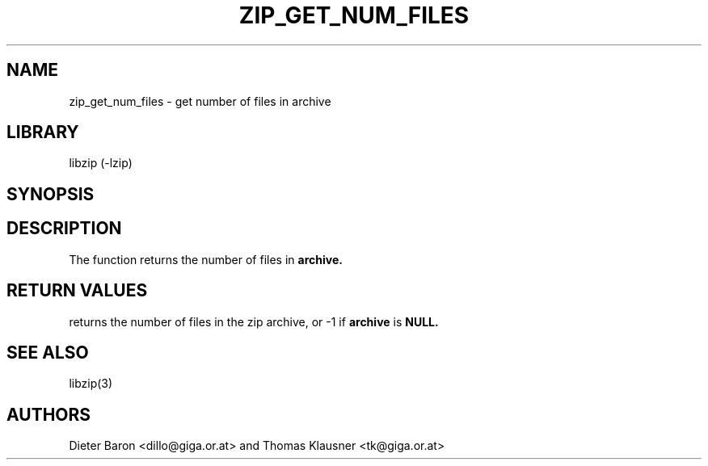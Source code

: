 .\" Converted with mdoc2man 0.2
.\" from NiH: zip_get_num_files.mdoc,v 1.5 2005/06/09 21:14:54 wiz Exp 
.\" $NiH: zip_get_num_files.man,v 1.5 2005/06/17 12:59:05 wiz Exp $
.\"
.\" zip_get_num_files.mdoc \-- get number of files in archive
.\" Copyright (C) 2003, 2005 Dieter Baron and Thomas Klausner
.\"
.\" This file is part of libzip, a library to manipulate ZIP archives.
.\" The authors can be contacted at <nih@giga.or.at>
.\"
.\" Redistribution and use in source and binary forms, with or without
.\" modification, are permitted provided that the following conditions
.\" are met:
.\" 1. Redistributions of source code must retain the above copyright
.\"    notice, this list of conditions and the following disclaimer.
.\" 2. Redistributions in binary form must reproduce the above copyright
.\"    notice, this list of conditions and the following disclaimer in
.\"    the documentation and/or other materials provided with the
.\"    distribution.
.\" 3. The names of the authors may not be used to endorse or promote
.\"    products derived from this software without specific prior
.\"    written permission.
.\"
.\" THIS SOFTWARE IS PROVIDED BY THE AUTHORS ``AS IS'' AND ANY EXPRESS
.\" OR IMPLIED WARRANTIES, INCLUDING, BUT NOT LIMITED TO, THE IMPLIED
.\" WARRANTIES OF MERCHANTABILITY AND FITNESS FOR A PARTICULAR PURPOSE
.\" ARE DISCLAIMED.  IN NO EVENT SHALL THE AUTHORS BE LIABLE FOR ANY
.\" DIRECT, INDIRECT, INCIDENTAL, SPECIAL, EXEMPLARY, OR CONSEQUENTIAL
.\" DAMAGES (INCLUDING, BUT NOT LIMITED TO, PROCUREMENT OF SUBSTITUTE
.\" GOODS OR SERVICES; LOSS OF USE, DATA, OR PROFITS; OR BUSINESS
.\" INTERRUPTION) HOWEVER CAUSED AND ON ANY THEORY OF LIABILITY, WHETHER
.\" IN CONTRACT, STRICT LIABILITY, OR TORT (INCLUDING NEGLIGENCE OR
.\" OTHERWISE) ARISING IN ANY WAY OUT OF THE USE OF THIS SOFTWARE, EVEN
.\" IF ADVISED OF THE POSSIBILITY OF SUCH DAMAGE.
.\"
.TH ZIP_GET_NUM_FILES 3 "December 27, 2003" NiH
.SH "NAME"
zip_get_num_files \- get number of files in archive
.SH "LIBRARY"
libzip (-lzip)
.SH "SYNOPSIS"
.In zip.h
.Ft int
.Fn zip_get_num_files "struct zip *archive"
.SH "DESCRIPTION"
The
.Fn zip_get_num_files
function returns the number of files in
\fBarchive.\fR
.SH "RETURN VALUES"
.Fn zip_get_num_files
returns the number of files in the zip archive,
or \-1 if
\fBarchive\fR
is
\fBNULL.\fR
.SH "SEE ALSO"
libzip(3)
.SH "AUTHORS"

Dieter Baron <dillo@giga.or.at>
and
Thomas Klausner <tk@giga.or.at>
